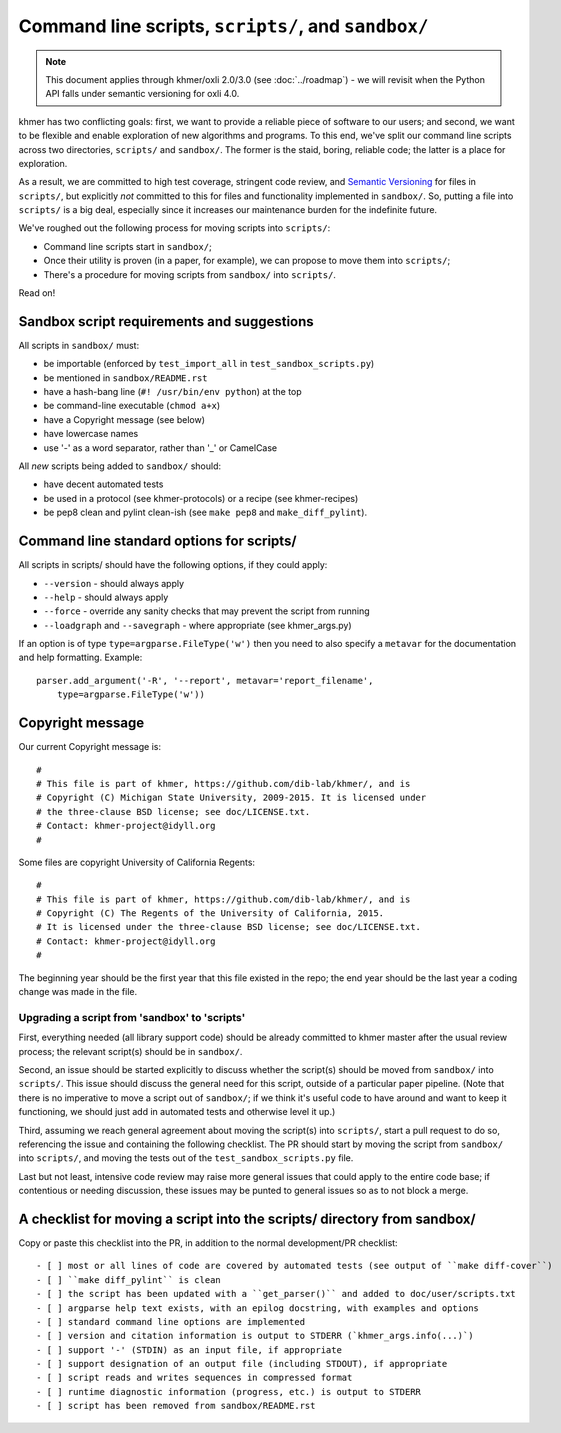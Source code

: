 Command line scripts, ``scripts/``, and ``sandbox/``
====================================================

.. note::

   This document applies through khmer/oxli 2.0/3.0 (see
   :doc:`../roadmap`) - we will revisit when the Python API falls
   under semantic versioning for oxli 4.0.

khmer has two conflicting goals: first, we want to provide a reliable
piece of software to our users; and second, we want to be flexible and
enable exploration of new algorithms and programs.  To this end,
we've split our command line scripts across two directories,
``scripts/`` and ``sandbox/``.  The former is the staid, boring, reliable
code; the latter is a place for exploration.

As a result, we are committed to high test coverage, stringent code
review, and `Semantic Versioning <http://semver.org/>`__ for files in
``scripts/``, but explicitly *not* committed to this for files and
functionality implemented in ``sandbox/``.  So, putting a file into
``scripts/`` is a big deal, especially since it increases our maintenance
burden for the indefinite future.

We've roughed out the following process for moving scripts into ``scripts/``:

* Command line scripts start in ``sandbox/``;
* Once their utility is proven (in a paper, for example), we can propose to
  move them into ``scripts/``;
* There's a procedure for moving scripts from ``sandbox/`` into ``scripts/``.

Read on!

Sandbox script requirements and suggestions
~~~~~~~~~~~~~~~~~~~~~~~~~~~~~~~~~~~~~~~~~~~

All scripts in ``sandbox/`` must:

* be importable (enforced by ``test_import_all`` in
  ``test_sandbox_scripts.py``)
* be mentioned in ``sandbox/README.rst``
* have a hash-bang line (``#! /usr/bin/env python``) at the top
* be command-line executable (``chmod a+x``)
* have a Copyright message (see below)
* have lowercase names
* use '-' as a word separator, rather than '_' or CamelCase

All *new* scripts being added to ``sandbox/`` should:

* have decent automated tests
* be used in a protocol (see khmer-protocols) or a recipe (see khmer-recipes)
* be pep8 clean and pylint clean-ish (see ``make pep8`` and ``make_diff_pylint``).

Command line standard options for scripts/
~~~~~~~~~~~~~~~~~~~~~~~~~~~~~~~~~~~~~~~~~~

All scripts in scripts/ should have the following options, if they could apply:

* ``--version`` - should always apply
* ``--help`` - should always apply
* ``--force`` - override any sanity checks that may prevent the script from running
* ``--loadgraph`` and ``--savegraph`` - where appropriate (see khmer_args.py)

If an option is of type ``type=argparse.FileType('w')`` then you need to also
specify a ``metavar`` for the documentation and help formatting. Example::

    parser.add_argument('-R', '--report', metavar='report_filename',
        type=argparse.FileType('w'))

Copyright message
~~~~~~~~~~~~~~~~~

Our current Copyright message is::

   #
   # This file is part of khmer, https://github.com/dib-lab/khmer/, and is
   # Copyright (C) Michigan State University, 2009-2015. It is licensed under
   # the three-clause BSD license; see doc/LICENSE.txt.
   # Contact: khmer-project@idyll.org
   #

Some files are copyright University of California Regents::

   #
   # This file is part of khmer, https://github.com/dib-lab/khmer/, and is
   # Copyright (C) The Regents of the University of California, 2015. 
   # It is licensed under the three-clause BSD license; see doc/LICENSE.txt.
   # Contact: khmer-project@idyll.org
   #

The beginning year should be the first year that this file existed in
the repo; the end year should be the last year a coding change was
made in the file.

Upgrading a script from 'sandbox' to 'scripts'
----------------------------------------------

First, everything needed (all library support code) should be already
committed to khmer master after the usual review process; the relevant
script(s) should be in ``sandbox/``.

Second, an issue should be started explicitly to discuss whether the
script(s) should be moved from ``sandbox/`` into ``scripts/``.  This issue
should discuss the general need for this script, outside of a particular
paper pipeline.  (Note that there is no imperative to move a script
out of ``sandbox/``; if we think it's useful code to have around and
want to keep it functioning, we should just add in automated tests and
otherwise level it up.)

Third, assuming we reach general agreement about moving the script(s)
into ``scripts/``, start a pull request to do so, referencing the
issue and containing the following checklist.  The PR should start by
moving the script from ``sandbox/`` into ``scripts/``, and moving the
tests out of the ``test_sandbox_scripts.py`` file.

Last but not least, intensive code review may raise more general
issues that could apply to the entire code base; if contentious or
needing discussion, these issues may be punted to general issues so as
to not block a merge.

A checklist for moving a script into the scripts/ directory from sandbox/
~~~~~~~~~~~~~~~~~~~~~~~~~~~~~~~~~~~~~~~~~~~~~~~~~~~~~~~~~~~~~~~~~~~~~~~~~

Copy or paste this checklist into the PR, in addition to the normal
development/PR checklist::

   - [ ] most or all lines of code are covered by automated tests (see output of ``make diff-cover``)
   - [ ] ``make diff_pylint`` is clean
   - [ ] the script has been updated with a ``get_parser()`` and added to doc/user/scripts.txt
   - [ ] argparse help text exists, with an epilog docstring, with examples and options
   - [ ] standard command line options are implemented
   - [ ] version and citation information is output to STDERR (`khmer_args.info(...)`)
   - [ ] support '-' (STDIN) as an input file, if appropriate
   - [ ] support designation of an output file (including STDOUT), if appropriate
   - [ ] script reads and writes sequences in compressed format
   - [ ] runtime diagnostic information (progress, etc.) is output to STDERR
   - [ ] script has been removed from sandbox/README.rst
